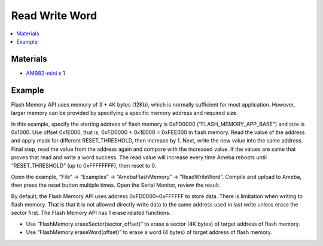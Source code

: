 Read Write Word
===============

.. contents::
  :local:
  :depth: 2

Materials
---------

- `AMB82-mini <https://www.amebaiot.com/en/where-to-buy-link/#buy_amb82_mini>`_ x 1

Example
-------

Flash Memory API uses memory of 3 \* 4K bytes (12Kb), which is normally sufficient for most application. However, larger memory can be provided by specifying a specific memory address and required size.

In this example, specify the starting address of flash memory is 0xFD0000 (“FLASH_MEMORY_APP_BASE”) and size is 0x1000. Use offset 0x1E000, that is, 0xFD0000 + 0x1E000 = 0xFEE000 in flash memory. Read the value of the address and apply mask for different RESET_THRESHOLD, then increase by 1. Next, write the new value into the same address. Final step, read the value from the address again and compare with the increased value. If the values are same that proves that read and write a word success. The read value will increase every time Ameba reboots until “RESET_THRESHOLD” (up to 0xFFFFFFFF), then reset to 0.

Open the example, “File” -> “Examples” -> “AmebaFlashMemory” -> “ReadWriteWord”. Compile and upload to Ameba, then press the reset button multiple times. Open the Serial Monitor, review the result.

|image01|

By default, the Flash Memory API uses address 0xFD0000~0xFFFFFF to store data. There is limitation when writing to flash memory. That is that it is not allowed directly write data to the same address used in last write unless erase the sector first. The Flash Memory API has 1 erase related functions.

- Use “FlashMemory.eraseSector(sector_offset)” to erase a sector (4K bytes) of target address of flash memory.

- Use “FlashMemory.eraseWord(offset)” to erase a word (4 bytes) of target address of flash memory.

.. |image01| image:: ../../../../_static/amebapro2/Example_Guides/Flash_Memory/Read_Write_Word/image01.png
   :width:  667 px
   :height:  355 px
